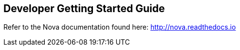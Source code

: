 == Developer Getting Started Guide
ifdef::env-github,env-browser[:outfilesuffix: .adoc]

Refer to the Nova documentation found here: http://nova.readthedocs.io

